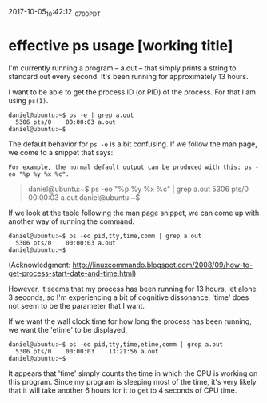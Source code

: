 #+STARTUP: showall
2017-10-05_10:42:12_-0700_PDT
* effective ps usage [working title]

I'm currently running a program -- a.out -- that simply prints a string to
standard out every second. It's been running for approximately 13 hours.

I want to be able to get the process ID (or PID) of the process. For that I am
using ~ps(1)~.

#+BEGIN_EXAMPLE
daniel@ubuntu:~$ ps -e | grep a.out
  5306 pts/0    00:00:03 a.out
daniel@ubuntu:~$
#+END_EXAMPLE

The default behavior for ~ps -e~ is a bit confusing. If we follow the man page,
we come to a snippet that says:

#+BEGIN_EXAMPLE
For example, the normal default output can be produced with this: ps -eo "%p %y %x %c".
#+END_EXAMPLE

#+BEGIN_QUOTE
daniel@ubuntu:~$ ps -eo "%p %y %x %c" | grep a.out
  5306 pts/0    00:00:03 a.out
daniel@ubuntu:~$
#+END_QUOTE

If we look at the table following the man page snippet, we can come up with another way of running the command.

#+BEGIN_EXAMPLE
daniel@ubuntu:~$ ps -eo pid,tty,time,comm | grep a.out
  5306 pts/0    00:00:03 a.out
daniel@ubuntu:~$
#+END_EXAMPLE

(Acknowledgment:
http://linuxcommando.blogspot.com/2008/09/how-to-get-process-start-date-and-time.html)

However, it seems that my process has been running for 13 hours, let alone 3
seconds, so I'm experiencing a bit of cognitive dissonance. 'time' does not
seem to be the parameter that I want.

If we want the wall clock time for how long the process has been running, we
want the 'etime' to be displayed.

#+BEGIN_EXAMPLE
daniel@ubuntu:~$ ps -eo pid,tty,time,etime,comm | grep a.out                    
  5306 pts/0    00:00:03    13:21:56 a.out
daniel@ubuntu:~$
#+END_EXAMPLE

It appears that 'time' simply counts the time in which the CPU is working on
this program. Since my program is sleeping most of the time, it's very likely
that it will take another 6 hours for it to get to 4 seconds of CPU time.
